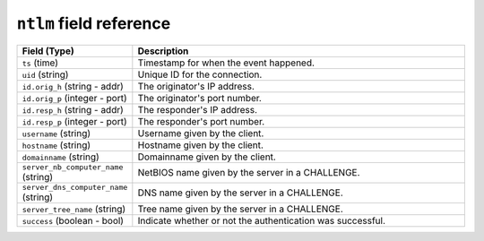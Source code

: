 ``ntlm`` field reference
------------------------

.. list-table::
   :header-rows: 1
   :class: longtable
   :widths: 1 3

   * - Field (Type)
     - Description

   * - ``ts`` (time)
     - Timestamp for when the event happened.

   * - ``uid`` (string)
     - Unique ID for the connection.

   * - ``id.orig_h`` (string - addr)
     - The originator's IP address.

   * - ``id.orig_p`` (integer - port)
     - The originator's port number.

   * - ``id.resp_h`` (string - addr)
     - The responder's IP address.

   * - ``id.resp_p`` (integer - port)
     - The responder's port number.

   * - ``username`` (string)
     - Username given by the client.

   * - ``hostname`` (string)
     - Hostname given by the client.

   * - ``domainname`` (string)
     - Domainname given by the client.

   * - ``server_nb_computer_name`` (string)
     - NetBIOS name given by the server in a CHALLENGE.

   * - ``server_dns_computer_name`` (string)
     - DNS name given by the server in a CHALLENGE.

   * - ``server_tree_name`` (string)
     - Tree name given by the server in a CHALLENGE.

   * - ``success`` (boolean - bool)
     - Indicate whether or not the authentication was successful.
